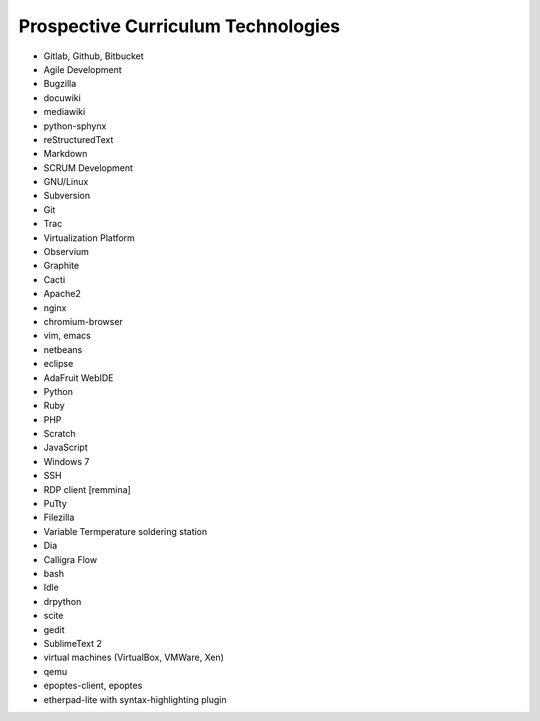 Prospective Curriculum Technologies
-----------------------------------

* Gitlab, Github, Bitbucket
* Agile Development
* Bugzilla
* docuwiki
* mediawiki
* python-sphynx
* reStructuredText
* Markdown
* SCRUM Development
* GNU/Linux
* Subversion
* Git
* Trac
* Virtualization Platform
* Observium
* Graphite
* Cacti
* Apache2
* nginx
* chromium-browser
* vim, emacs
* netbeans
* eclipse
* AdaFruit WebIDE
* Python
* Ruby
* PHP
* Scratch
* JavaScript
* Windows 7
* SSH
* RDP client [remmina]
* PuTty
* Filezilla
* Variable Termperature soldering station
* Dia
* Calligra Flow
* bash
* Idle
* drpython
* scite
* gedit
* SublimeText 2
* virtual machines (VirtualBox, VMWare, Xen)
* qemu
* epoptes-client, epoptes
* etherpad-lite with syntax-highlighting plugin



